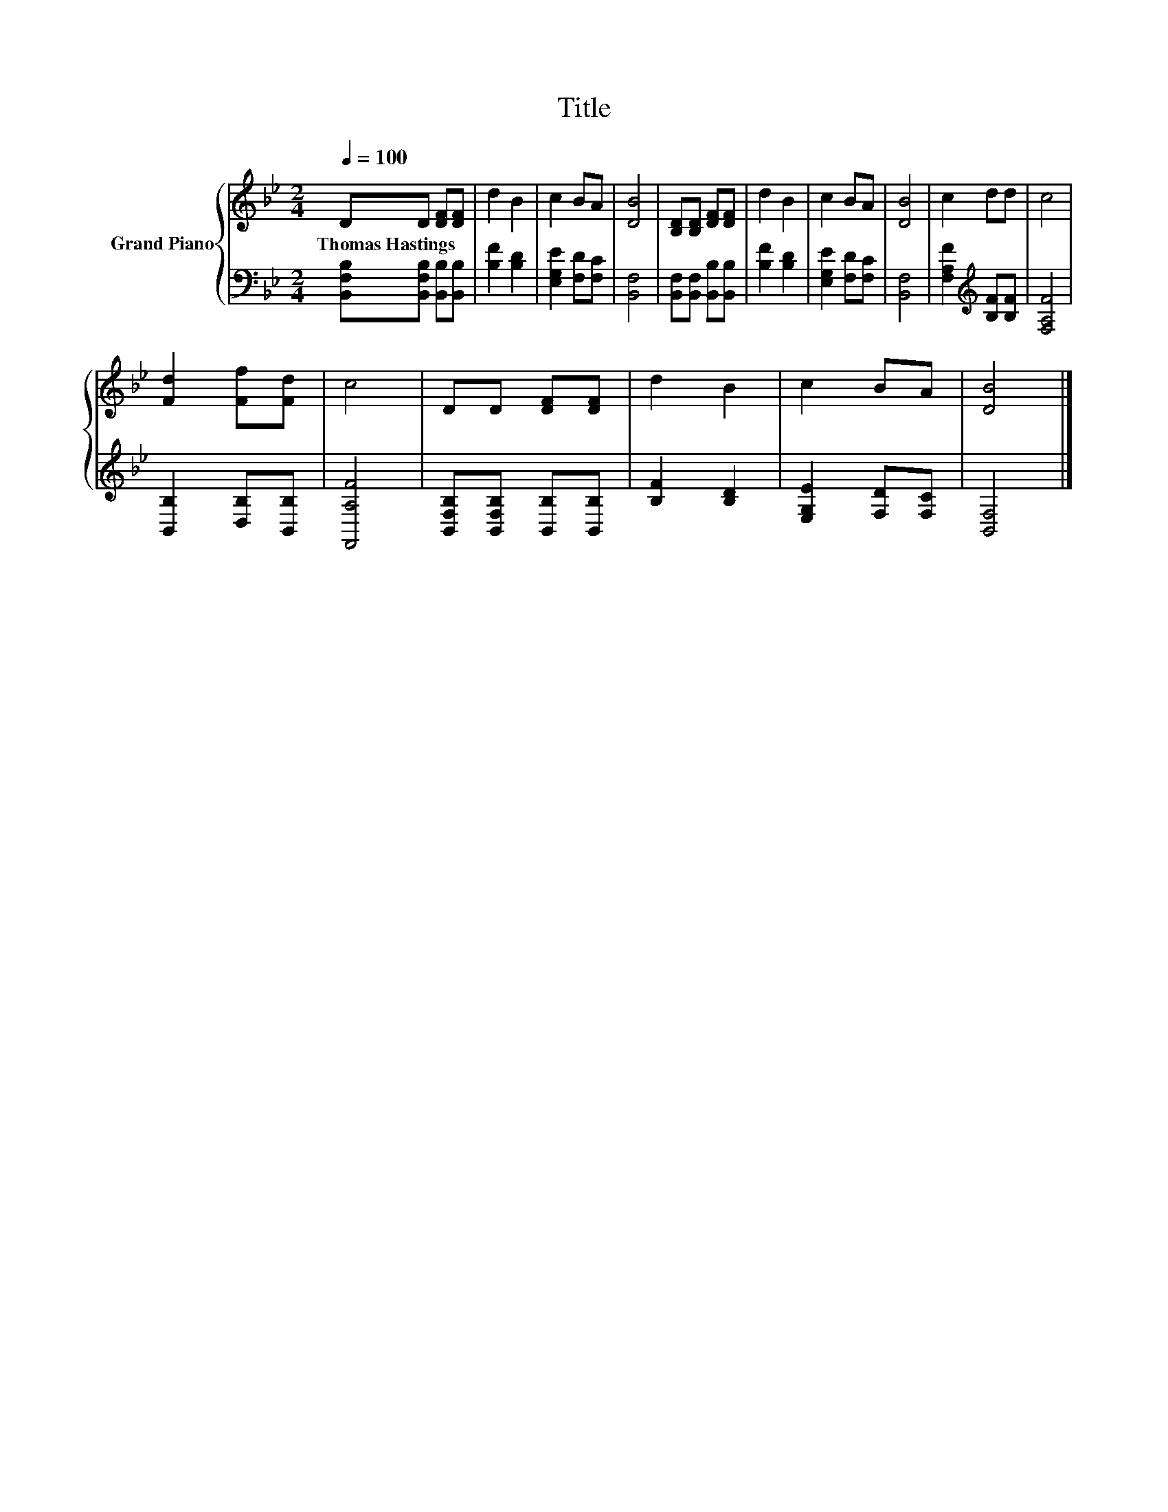 X:1
T:Title
%%score { 1 | 2 }
L:1/8
Q:1/4=100
M:2/4
K:Bb
V:1 treble nm="Grand Piano"
V:2 bass 
V:1
 DD [DF][DF] | d2 B2 | c2 BA | [DB]4 | [B,D][B,D] [DF][DF] | d2 B2 | c2 BA | [DB]4 | c2 dd | c4 | %10
w: Thomas~Hastings * * *||||||||||
 [Fd]2 [Ff][Fd] | c4 | DD [DF][DF] | d2 B2 | c2 BA | [DB]4 |] %16
w: ||||||
V:2
 [B,,F,B,][B,,F,B,] [B,,B,][B,,B,] | [B,F]2 [B,D]2 | [E,G,E]2 [F,D][F,C] | [B,,F,]4 | %4
 [B,,F,][B,,F,] [B,,B,][B,,B,] | [B,F]2 [B,D]2 | [E,G,E]2 [F,D][F,C] | [B,,F,]4 | %8
 [F,A,F]2[K:treble] [B,F][B,F] | [F,A,F]4 | [B,,B,]2 [D,B,][B,,B,] | [F,,A,F]4 | %12
 [B,,F,B,][B,,F,B,] [B,,B,][B,,B,] | [B,F]2 [B,D]2 | [E,G,E]2 [F,D][F,C] | [B,,F,]4 |] %16

